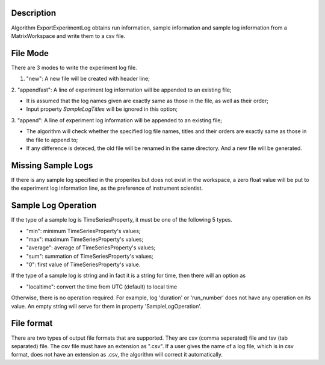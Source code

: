 .. algorithm::

.. summary::

.. alias::

.. properties::

Description
-----------

Algorithm ExportExperimentLog obtains run information, sample
information and sample log information from a MatrixWorkspace and write
them to a csv file.

File Mode
---------

There are 3 modes to write the experiment log file.

1. "new": A new file will be created with header line;

2. "appendfast": A line of experiment log information will be appended
to an existing file;

-  It is assumed that the log names given are exactly same as those in
   the file, as well as their order;
-  Input property *SampleLogTitles* will be ignored in this option;

3. "append": A line of experiment log information will be appended to an
existing file;

-  The algorithm will check whether the specified log file names, titles
   and their orders are exactly same as those in the file to append to;
-  If any difference is deteced, the old file will be renamed in the
   same directory. And a new file will be generated.

Missing Sample Logs
-------------------

If there is any sample log specified in the properites but does not
exist in the workspace, a zero float value will be put to the experiment
log information line, as the preference of instrument scientist.

Sample Log Operation
--------------------

If the type of a sample log is TimeSeriesProperty, it must be one of the
following 5 types.

-  "min": minimum TimeSeriesProperty's values;
-  "max": maximum TimeSeriesProperty's values;
-  "average": average of TimeSeriesProperty's values;
-  "sum": summation of TimeSeriesProperty's values;
-  "0": first value of TimeSeriesProperty's value.

If the type of a sample log is string and in fact it is a string for
time, then there will an option as

-  "localtime": convert the time from UTC (default) to local time

Otherwise, there is no operation required. For example, log 'duration'
or 'run\_number' does not have any operation on its value. An empty
string will serve for them in property 'SampleLogOperation'.

File format
-----------

There are two types of output file formats that are supported. They are
csv (comma seperated) file and tsv (tab separated) file. The csv file
must have an extension as ".csv". If a user gives the name of a log
file, which is in csv format, does not have an extension as .csv, the
algorithm will correct it automatically.

.. algm_categories::
